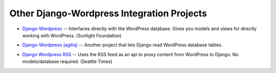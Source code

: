 Other Django-Wordpress Integration Projects
===========================================


* `Django-Wordpress`_ -- Interfaces directly with the WordPress database. Gives
  you models and views for directly working with WordPress. (Sunlight
  Foundation)

.. _Django-Wordpress: https://github.com/sunlightlabs/django-wordpress

* `Django-Wordpress (agiliq)`_ -- Another project that lets Django read
  WordPress database tables.

.. _Django-Wordpress (agiliq): https://github.com/agiliq/django-wordpress

* `Django Wordpress RSS`_ -- Uses the RSS feed as an api to proxy content from
  WordPress to Django. No models/database required. (Seattle Times)

.. _Django Wordpress RSS: https://github.com/kevinschaul/django-wordpress-rss
